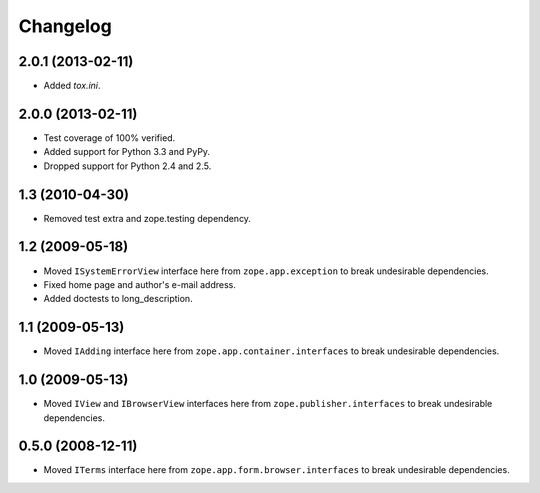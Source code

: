Changelog
=========

2.0.1 (2013-02-11)
------------------

- Added `tox.ini`.

2.0.0 (2013-02-11)
------------------

- Test coverage of 100% verified.

- Added support for Python 3.3 and PyPy.

- Dropped support for Python 2.4 and 2.5.

1.3 (2010-04-30)
----------------

- Removed test extra and zope.testing dependency.

1.2 (2009-05-18)
----------------

- Moved ``ISystemErrorView`` interface here from
  ``zope.app.exception`` to break undesirable dependencies.

- Fixed home page and author's e-mail address.

- Added doctests to long_description.

1.1 (2009-05-13)
----------------

- Moved ``IAdding`` interface here from ``zope.app.container.interfaces``
  to break undesirable dependencies.

1.0 (2009-05-13)
----------------

- Moved ``IView`` and ``IBrowserView`` interfaces here from
  ``zope.publisher.interfaces`` to break undesirable dependencies.

0.5.0 (2008-12-11)
------------------

- Moved ``ITerms`` interface here from ``zope.app.form.browser.interfaces``
  to break undesirable dependencies.
